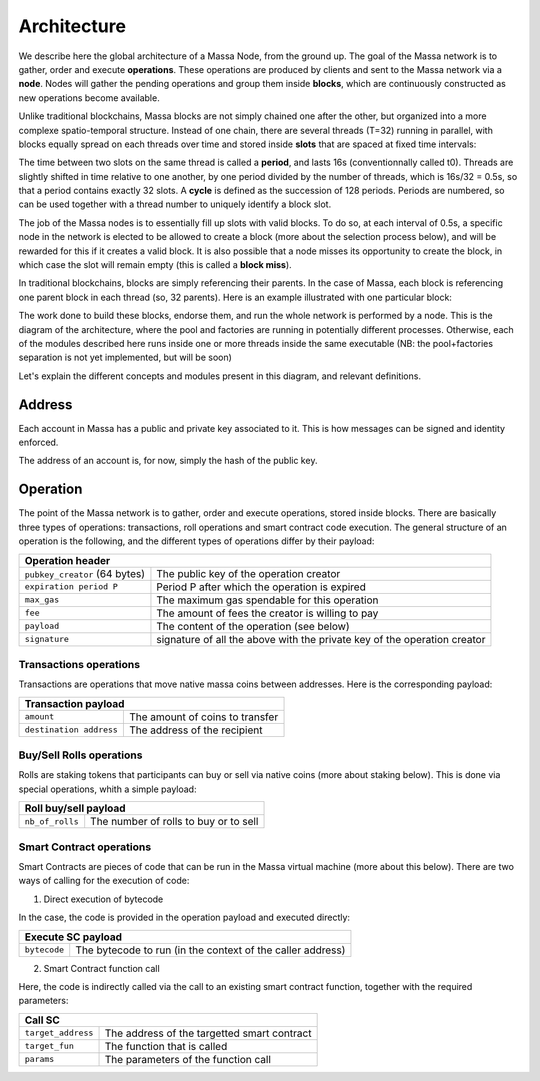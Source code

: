 Architecture
============

We describe here the global architecture of a Massa Node, from the ground up. The goal of the Massa network is to gather, order and execute **operations**. These operations are produced by clients and sent to the Massa network via a **node**. Nodes will gather the pending operations and group them inside **blocks**, which are continuously constructed as new operations become available. 

Unlike traditional blockchains, Massa blocks are not simply chained one after the other, but organized into a more complexe spatio-temporal structure. Instead of one chain, there are several threads (T=32) running in parallel, with blocks equally spread on each threads over time and stored inside **slots** that are spaced at fixed time intervals:

.. image:: structure.drawio.svg

The time between two slots on the same thread is called a **period**, and lasts 16s (conventionnally called t0). Threads are slightly shifted in time relative to one another, by one period divided by the number of threads, which is 16s/32 = 0.5s, so that a period contains exactly 32 slots. A **cycle** is defined as the succession of 128 periods. Periods are numbered, so can be used together with a thread number to uniquely identify a block slot.

The job of the Massa nodes is to essentially fill up slots with valid blocks. To do so, at each interval of 0.5s, a specific node in the network is elected to be allowed to create a block (more about the selection process below), and will be rewarded for this if it creates a valid block. It is also possible that a node misses its opportunity to create the block, in which case the slot will remain empty (this is called a **block miss**).

In traditional blockchains, blocks are simply referencing their parents. In the case of Massa, each block is referencing one parent block in each thread (so, 32 parents). Here is an example illustrated with one particular block:

.. image:: block_parents.drawio.svg

The work done to build these blocks, endorse them, and run the whole network is performed by a node. This is the diagram of the architecture, where the pool and factories are running in potentially different processes. Otherwise, each of the modules described here runs inside one or more threads inside the same executable (NB: the pool+factories separation is not yet implemented, but will be soon)

.. image:: architecture.drawio.svg

Let's explain the different concepts and modules present in this diagram, and relevant definitions.

Address
*******

Each account in Massa has a public and private key associated to it. This is how messages can be signed
and identity enforced. 

The address of an account is, for now, simply the hash of the public key.

Operation
*********

The point of the Massa network is to gather, order and execute operations, stored inside blocks. There are basically three types of operations: transactions, roll operations and smart contract code execution. The general structure of an operation is the following, and the different types of operations differ by their payload:

===============================  =========================================================
**Operation header**       
------------------------------------------------------------------------------------------ 
``pubkey_creator`` (64 bytes)    The public key of the operation creator              
``expiration period P``          Period P after which the operation is expired        
``max_gas``                      The maximum gas spendable for this operation         
``fee``                          The amount of fees the creator is willing to pay     
``payload``                      The content of the operation (see below)            
``signature``                    signature of all the above with the private key of    
                                 the operation creator                                
===============================  =========================================================

Transactions operations
^^^^^^^^^^^^^^^^^^^^^^^

Transactions are operations that move native massa coins between addresses. Here is the corresponding payload:

===============================  =========================================================
**Transaction payload**       
------------------------------------------------------------------------------------------ 
``amount``                       The amount of coins to transfer              
``destination address``          The address of the recipient                        
===============================  =========================================================

Buy/Sell Rolls operations
^^^^^^^^^^^^^^^^^^^^^^^^^

Rolls are staking tokens that participants can buy or sell via native coins (more about staking below). This is done via special operations, whith a simple payload:

===============================  =========================================================
**Roll buy/sell payload**       
------------------------------------------------------------------------------------------ 
``nb_of_rolls``                  The number of rolls to buy or to sell              
===============================  =========================================================


Smart Contract operations
^^^^^^^^^^^^^^^^^^^^^^^^^

Smart Contracts are pieces of code that can be run in the Massa virtual machine (more about this below). There are two ways of calling for the execution of code:

1. Direct execution of bytecode

In the case, the code is provided in the operation payload and executed directly:

===============================  =========================================================
**Execute SC payload**       
------------------------------------------------------------------------------------------ 
``bytecode``                     The bytecode to run (in the context of the caller address)              
===============================  =========================================================

2. Smart Contract function call

Here, the code is indirectly called via the call to an existing smart contract function, together with the required parameters:

===============================  =========================================================
**Call SC**       
------------------------------------------------------------------------------------------ 
``target_address``               The address of the targetted smart contract
``target_fun``                   The function that is called              
``params``                       The parameters of the function call              
===============================  =========================================================

